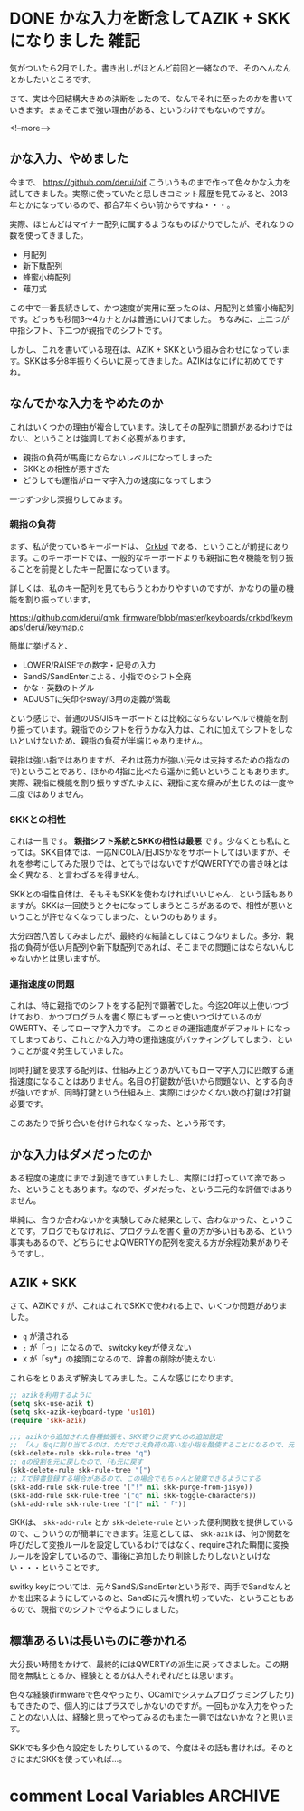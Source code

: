 #+startup: content logdone inlneimages

#+hugo_base_dir: ../../../
#+hugo_auto_set_lastmod: t
#+HUGO_SECTION: post/2021/01
#+AUTHOR: derui

* DONE かな入力を断念してAZIK + SKKになりました                        :雑記:
CLOSED: [2021-02-11 木 09:52]
:PROPERTIES:
:EXPORT_FILE_NAME: switched_kana_to_roma
:END:
気がついたら2月でした。書き出しがほとんど前回と一緒なので、そのへんなんとかしたいところです。

さて、実は今回結構大きめの決断をしたので、なんでそれに至ったのかを書いていきます。まぁそこまで強い理由がある、というわけでもないのですが。

<!--more-->

** かな入力、やめました
今まで、 https://github.com/derui/oif こういうものまで作って色々かな入力を試してきました。実際に使っていたと思しきコミット履歴を見てみると、2013年とかになっているので、都合7年くらい前からですね・・・。

実際、ほとんどはマイナー配列に属するようなものばかりでしたが、それなりの数を使ってきました。

- 月配列
- 新下駄配列
- 蜂蜜小梅配列
- 薙刀式


この中で一番長続きして、かつ速度が実用に至ったのは、月配列と蜂蜜小梅配列です。どっちも秒間3〜4カナとかは普通にいけてました。
ちなみに、上二つが中指シフト、下二つが親指でのシフトです。

しかし、これを書いている現在は、AZIK + SKKという組み合わせになっています。SKKは多分8年振りくらいに戻ってきました。AZIKはなにげに初めてですね。

** なんでかな入力をやめたのか
これはいくつかの理由が複合しています。決してその配列に問題があるわけではない、ということは強調しておく必要があります。

- 親指の負荷が馬鹿にならないレベルになってしまった
- SKKとの相性が悪すぎた
- どうしても運指がローマ字入力の速度になってしまう


一つずつ少し深掘りしてみます。

*** 親指の負荷
まず、私が使っているキーボードは、 [[https://yushakobo.jp/shop/corne-chocolate/][Crkbd]] である、ということが前提にあります。このキーボードでは、一般的なキーボードよりも親指に色々機能を割り振ることを前提としたキー配置になっています。

詳しくは、私のキー配列を見てもらうとわかりやすいのですが、かなりの量の機能を割り振っています。

https://github.com/derui/qmk_firmware/blob/master/keyboards/crkbd/keymaps/derui/keymap.c

簡単に挙げると、

- LOWER/RAISEでの数字・記号の入力
- SandS/SandEnterによる、小指でのシフト全廃
- かな・英数のトグル
- ADJUSTに矢印やsway/i3用の定義が満載


という感じで、普通のUS/JISキーボードとは比較にならないレベルで機能を割り振っています。親指でのシフトを行うかな入力は、これに加えてシフトをしないといけないため、親指の負荷が半端じゃありません。

親指は強い指ではありますが、それは筋力が強い(元々は支持するための指なので)ということであり、ほかの4指に比べたら遥かに鈍いということもあります。
実際、親指に機能を割り振りすぎたゆえに、親指に変な痛みが生じたのは一度や二度ではありません。

*** SKKとの相性
これは一言です。 *親指シフト系統とSKKの相性は最悪* です。少なくとも私にとっては。SKK自体では、一応NICOLA/旧JISかなをサポートしてはいますが、それを参考にしてみた限りでは、とてもではないですがQWERTYでの書き味とは全く異なる、と言わざるを得ません。

SKKとの相性自体は、そもそもSKKを使わなければいいじゃん、という話もありますが。SKKは一回使うとクセになってしまうところがあるので、相性が悪いということが許せなくなってしまった、というのもあります。

大分四苦八苦してみましたが、最終的な結論としてはこうなりました。多分、親指の負荷が低い月配列や新下駄配列であれば、そこまでの問題にはならないんじゃないかとは思いますが。

*** 運指速度の問題
これは、特に親指でのシフトをする配列で顕著でした。今迄20年以上使いつづけており、かつプログラムを書く際にもずーっと使いつづけているのがQWERTY、そしてローマ字入力です。
このときの運指速度がデフォルトになってしまっており、これとかな入力時の運指速度がバッティングしてしまう、ということが度々発生していました。

同時打鍵を要求する配列は、仕組み上どうあがいてもローマ字入力に匹敵する運指速度になることはありません。名目の打鍵数が低いから問題ない、とする向きが強いですが、同時打鍵という仕組み上、実際には少なくない数の打鍵は2打鍵必要です。

このあたりで折り合いを付けられなくなった、という形です。

** かな入力はダメだったのか
ある程度の速度にまでは到達できていましたし、実際には打っていて楽であった、ということもあります。なので、ダメだった、という二元的な評価ではありません。

単純に、合うか合わないかを実験してみた結果として、合わなかった、ということです。ブログでもなければ、プログラムを書く量の方が多い日もある、という事実もあるので、どちらにせよQWERTYの配列を変える方が余程効果がありそうですし。

** AZIK + SKK
さて、AZIKですが、これはこれでSKKで使われる上で、いくつか問題がありました。

- ~q~ が潰される
- ~;~ が「っ」になるので、switcky keyが使えない
- ~X~ が「sy*」の接頭になるので、辞書の削除が使えない


これらをとりあえず解決してみました。こんな感じになります。

#+begin_src emacs-lisp
  ;; azikを利用するように
  (setq skk-use-azik t)
  (setq skk-azik-keyboard-type 'us101)
  (require 'skk-azik)

  ;;; azikから追加された各種拡張を、SKK寄りに戻すための追加設定
  ;; 「ん」をqに割り当てるのは、ただでさえ負荷の高い左小指を酷使することになるので、元に戻す
  (skk-delete-rule skk-rule-tree "q")
  ;; qの役割を元に戻したので、「も元に戻す
  (skk-delete-rule skk-rule-tree "[")
  ;; Xで辞書登録する場合があるので、この場合でもちゃんと破棄できるようにする
  (skk-add-rule skk-rule-tree '("!" nil skk-purge-from-jisyo))
  (skk-add-rule skk-rule-tree '("q" nil skk-toggle-characters))
  (skk-add-rule skk-rule-tree '("[" nil "「"))
#+end_src

SKKは、 ~skk-add-rule~ とか ~skk-delete-rule~ といった便利関数を提供しているので、こういうのが簡単にできます。注意としては、 ~skk-azik~ は、何か関数を呼びだして変換ルールを設定しているわけではなく、requireされた瞬間に変換ルールを設定しているので、事後に追加したり削除したりしないといけない・・・ということです。

switky keyについては、元々SandS/SandEnterという形で、両手でSandなんとかを出来るようにしているのと、SandSに元々慣れ切っていた、ということもあるので、親指でのシフトでやるようにしました。

** 標準あるいは長いものに巻かれる
大分長い時間をかけて、最終的にはQWERTYの派生に戻ってきました。この期間を無駄ととるか、経験ととるかは人それぞれだとは思います。

色々な経験(firmwareで色々やったり、OCamlでシステムプログラミングしたり)もできたので、個人的にはプラスでしかないのですが。一回もかな入力をやったことのない人は、経験と思ってやってみるのもまた一興ではないかな？と思います。

SKKでも多少色々設定をしたりしているので、今度はその話も書ければ。そのときにまだSKKを使っていれば…。

* comment Local Variables                                           :ARCHIVE:
# Local Variables:
# eval: (org-hugo-auto-export-mode)
# End:
